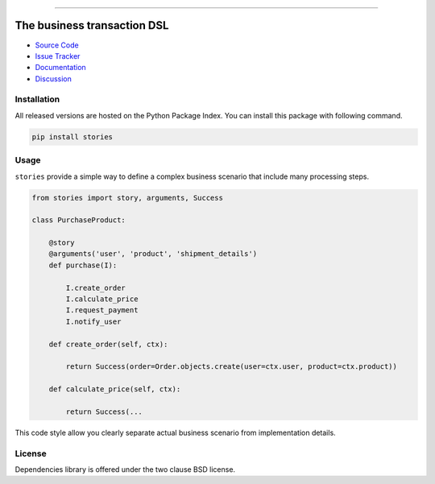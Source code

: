
.. |travis| image:: https://travis-ci.org/dry-python/stories.svg?branch=master
    :target: https://travis-ci.org/dry-python/stories

.. |codecov| image:: https://codecov.io/gh/dry-python/stories/branch/master/graph/badge.svg
    :target: https://codecov.io/gh/dry-python/stories

.. |pyup| image:: https://pyup.io/repos/github/dry-python/stories/shield.svg
     :target: https://pyup.io/repos/github/dry-python/stories/

.. |codacy| image:: https://api.codacy.com/project/badge/Grade/bd0a5736bc2f43d6b3fcbf3803d50f9b
    :target: https://www.codacy.com/app/dry-python/stories/

.. |pypi| image:: https://img.shields.io/pypi/v/stories.svg
    :target: https://pypi.python.org/pypi/stories/

.. |docs| image:: https://readthedocs.org/projects/stories/badge/?version=latest
    :target: https://stories.readthedocs.io/en/latest/?badge=latest

.. |gitter| image:: https://badges.gitter.im/dry-python/stories.svg
    :target: https://gitter.im/dry-python/stories

.. image:: https://raw.githubusercontent.com/dry-python/brand/master/logo/stories.png

|travis| |codecov| |pyup| |codacy| |pypi| |docs| |gitter|

----

The business transaction DSL
============================

- `Source Code`_
- `Issue Tracker`_
- `Documentation`_
- `Discussion`_

Installation
------------

All released versions are hosted on the Python Package Index.  You can
install this package with following command.

.. code:: bash

    pip install stories

Usage
-----

``stories`` provide a simple way to define a complex business scenario
that include many processing steps.

.. code:: python

    from stories import story, arguments, Success

    class PurchaseProduct:

        @story
        @arguments('user', 'product', 'shipment_details')
        def purchase(I):

            I.create_order
            I.calculate_price
            I.request_payment
            I.notify_user

        def create_order(self, ctx):

            return Success(order=Order.objects.create(user=ctx.user, product=ctx.product))

        def calculate_price(self, ctx):

            return Success(...

This code style allow you clearly separate actual business scenario
from implementation details.

License
-------

Dependencies library is offered under the two clause BSD license.

.. _source code: https://github.com/dry-python/stories
.. _issue tracker: https://github.com/dry-python/stories/issues
.. _documentation: https://stories.readthedocs.io/en/latest/
.. _discussion: https://gitter.im/dry-python/stories
